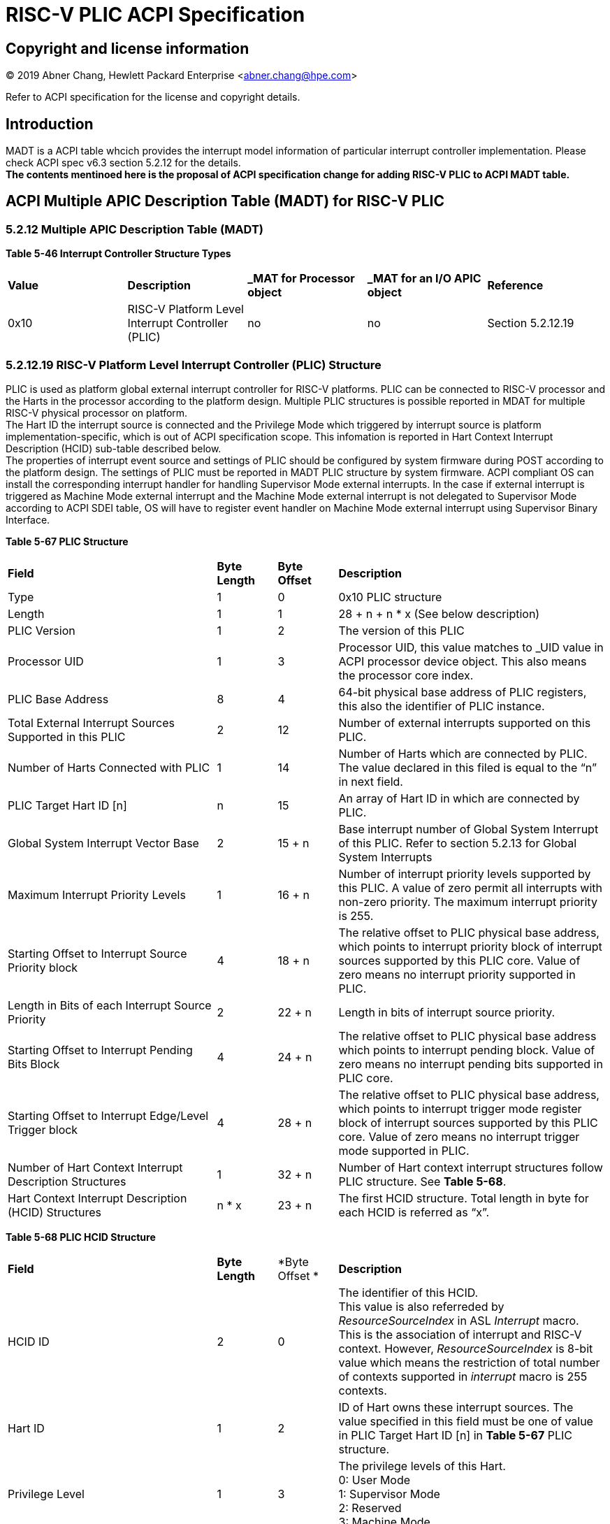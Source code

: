 # *RISC-V PLIC ACPI Specification*

## Copyright and license information

[%hardbreaks]
(C) 2019 Abner Chang, Hewlett Packard Enterprise <abner.chang@hpe.com>

Refer to ACPI specification for the license and copyright details.

## Introduction
MADT is a ACPI table whcich provides the interrupt model information of particular
interrupt controller implementation. Please check ACPI spec v6.3 section 5.2.12 for
the details. +
*The contents mentinoed here is the proposal of ACPI specification change
for adding RISC-V PLIC to ACPI MADT table.*

## ACPI Multiple APIC Description Table (MADT) for RISC-V PLIC

### 5.2.12 Multiple APIC Description Table (MADT)
*Table 5-46 Interrupt Controller Structure Types*
|===
| *Value* | *Description*|*_MAT for Processor object*| *_MAT for an I/O APIC object*| *Reference*
|0x10
|RISC-V Platform Level Interrupt Controller (PLIC)
|no
|no
|Section 5.2.12.19
|===
### 5.2.12.19 RISC-V Platform Level Interrupt Controller (PLIC) Structure
PLIC is used as platform global external interrupt controller for RISC-V platforms. PLIC can be connected 
to RISC-V processor and the Harts in the processor according to the platform design. Multiple PLIC 
structures is possible reported in MDAT for multiple RISC-V physical processor on platform. +
The Hart ID the interrupt source is connected and the Privilege Mode which triggered by interrupt source
is platform implementation-specific, which is out of ACPI specification scope. This infomation is reported in Hart Context 
Interrupt Description (HCID) sub-table described below. +
The properties of interrupt event source and settings of PLIC should be configured by system firmware during
POST according to the platform design. The settings of PLIC must be reported in MADT PLIC structure 
by system firmware. ACPI compliant OS can install the corresponding interrupt handler for handling 
Supervisor Mode external interrupts. In the case if external interrupt is triggered as Machine Mode 
external interrupt and the Machine Mode external interrupt is not delegated to Supervisor Mode according
to ACPI SDEI table, OS will have to register event handler on Machine Mode external interrupt using 
Supervisor Binary Interface.


*Table 5-67 PLIC Structure*
[cols="35%,10%,10%,45%"]
|===
| *Field* |*Byte Length*|*Byte Offset*| *Description*
|Type
| 1
| 0
| 0x10 PLIC structure

|Length
|1
|1
|28 + n + n * x (See below description)

|PLIC Version
|1
|2
|The version of this PLIC

|Processor UID
|1
|3
|Processor UID, this value matches to _UID value in ACPI processor device object. This also means the processor core index.

|PLIC Base Address
|8
|4
|64-bit physical base address of PLIC registers, this also the identifier of PLIC instance.

|Total External Interrupt Sources Supported in this PLIC
|2
|12
|Number of external interrupts supported on this PLIC.

|Number of Harts Connected with PLIC
|1
|14
|Number of Harts which are connected by PLIC. The value declared in this filed is equal to the “n” in next field.

|PLIC Target Hart ID [n]
|n
|15
|An array of Hart ID in which are connected by PLIC.

|Global System Interrupt Vector Base
|2
|15 + n
|Base interrupt number of Global System Interrupt of this PLIC. Refer to section 5.2.13 for Global System Interrupts

|Maximum Interrupt Priority Levels
|1
|16 + n
|Number of interrupt priority levels supported by this PLIC. A value of zero permit all interrupts with non-zero priority. The maximum interrupt priority is 255.

|Starting Offset to Interrupt Source Priority block
|4
|18 + n
|The relative offset to PLIC physical base address, which points to interrupt priority block of interrupt sources supported by this PLIC core. Value of zero means no interrupt priority supported in PLIC.

|Length in Bits of each Interrupt Source Priority
|2
|22 + n
|Length in bits of interrupt source priority.

|Starting Offset to Interrupt Pending Bits Block
|4
|24 + n
|The relative offset to PLIC physical base address which points to interrupt pending block. Value of zero means no interrupt pending bits supported in PLIC core.

|Starting Offset to Interrupt Edge/Level Trigger block
|4
|28 + n
|The relative offset to PLIC physical base address, which points to interrupt trigger mode register block of interrupt sources supported by this PLIC core. Value of zero means no interrupt trigger mode supported in PLIC.

|Number of Hart Context Interrupt Description Structures
|1
|32 + n
|Number of Hart context interrupt structures follow PLIC structure. See *Table 5-68*.

|Hart Context Interrupt Description (HCID) Structures
|n * x
|23 + n
|The first HCID structure. Total length in byte for each HCID is referred as “x”.
|===

*Table 5-68 PLIC HCID Structure*
[cols="35%,10%,10%,45%"]
|===
| *Field* | *Byte Length*|*Byte Offset *| *Description*
|HCID ID
|2
|0
|The identifier of this HCID. +
This value is also referreded by _ResourceSourceIndex_ in ASL _Interrupt_ macro. This is
the association of interrupt and RISC-V context. However, _ResourceSourceIndex_ is 8-bit value 
which means the restriction of total number of contexts supported in _interrupt_ macro is 255 contexts.

|Hart ID
|1
|2
|ID of Hart owns these interrupt sources. The value specified in this field must be one of value in PLIC Target Hart ID [n] in *Table 5-67* PLIC structure.

|Privilege Level
|1
|3
|The privilege levels of this Hart. +
0: User Mode +
1: Supervisor Mode +
2: Reserved +
3: Machine Mode

|Starting Offset to Interrupt Enable Bits Block
|4
|4
|The relative offset to PLIC physical address which points to interrupt enable bits block. Value of zero means no interrupt enable bits supported in PLIC. The interrupt enable bits block is used to enable specific interrupt source for the Hart specified in Hart ID and Privilege Mode specified in Privilege Level in this table (PLIC HCID Structure)

|Offset to the Interrupt Priority Threshold
|4
|8
|The relative offset to PLIC physical address which points to interrupt priority threshold of the Hart specified in Hart ID and Privilege Mode specified in Privilege Level in this table (PLIC HCID Structure). The valid value is in the range of Maximum Interrupt Priority Levels in *Table 5-67 PLIC structure*. The bit length of interrupt priority is specified in Length in Bits of each Interrupt Source Priority in Table *5-67 PLIC structure*.

|Offset to Interrupt Claim/Complete
|4
|12
|The relative offset to PLIC physical address which points to interrupt Claim/Complete register of the Hart specified in Hart ID and Privilege Mode specified in Privilege Level in this table (PLIC HCID Structure).
|===


image::https://github.com/riscv/riscv-plic-spec/blob/UNIX-PLIC-Spec/Images/Figure5-24.jpg[GitHub][1000,705]

#### Figure 5.24 PLIC-Global System Interrupts (Single Processor and Single PLIC Scenario)

image::https://github.com/riscv/riscv-plic-spec/blob/UNIX-PLIC-Spec/Images/Figure5-25.jpg[GitHub][1000,705]

#### Figure 5.25 PLIC-Global System Interrupts (Multiple Processors and Multiple PLICs Scenario)
